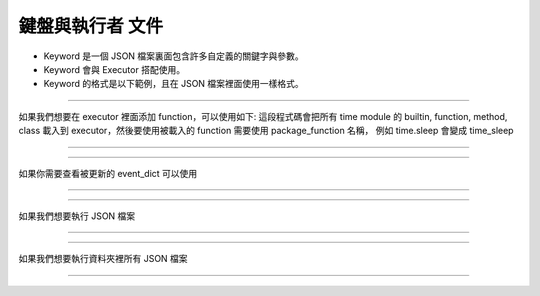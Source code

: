 鍵盤與執行者 文件
----

* Keyword 是一個 JSON 檔案裏面包含許多自定義的關鍵字與參數。
* Keyword 會與 Executor 搭配使用。
* Keyword 的格式是以下範例，且在 JSON 檔案裡面使用一樣格式。

.. code-block:: python
    [
        ["function_name_in_event_dict": {"param_name": param_value}],
        ["function_name_in_event_dict": {"param_name": param_value}],
        ["function_name_in_event_dict": {"param_name": param_value}],
        # many....
        # If you are using position param
        ["function_name_in_event_dict": {param_value1, param_value2....}]
    ]
----

如果我們想要在 executor 裡面添加 function，可以使用如下:
這段程式碼會把所有 time module 的 builtin, function, method, class
載入到 executor，然後要使用被載入的 function 需要使用 package_function 名稱，
例如 time.sleep 會變成 time_sleep

----

.. code-block:: python
    from je_auto_control import package_manager
    package_manager.add_package_to_executor("time")

----

如果你需要查看被更新的 event_dict 可以使用

----

.. code-block:: python
    from je_auto_control import executor
    print(executor.event_dict)

----

如果我們想要執行 JSON 檔案

----

.. code-block:: python
    from je_auto_control import execute_action, read_action_json
    execute_action(read_action_json(file_path))

----

如果我們想要執行資料夾裡所有 JSON 檔案

----

.. code-block:: python
    from je_auto_control import execute_files, get_dir_files_as_list
    execute_files(get_dir_files_as_list(dir_path))